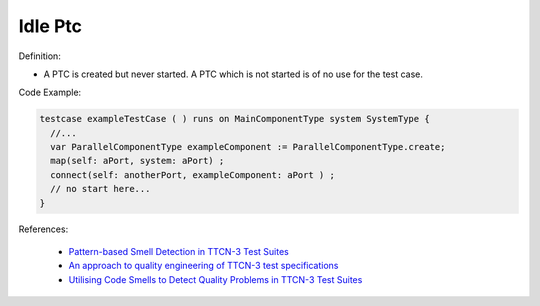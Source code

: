 Idle Ptc
^^^^^
Definition:

* A PTC is created but never started. A PTC which is not started is of no use for the test case.


Code Example:

.. code-block:: pseudo

  testcase exampleTestCase ( ) runs on MainComponentType system SystemType {
    //...
    var ParallelComponentType exampleComponent := ParallelComponentType.create;
    map(self: aPort, system: aPort) ;
    connect(self: anotherPort, exampleComponent: aPort ) ;
    // no start here...
  }


References:

 * `Pattern-based Smell Detection in TTCN-3 Test Suites <http://citeseerx.ist.psu.edu/viewdoc/download?doi=10.1.1.144.6997&rep=rep1&type=pdf>`_
 * `An approach to quality engineering of TTCN-3 test specifications <https://link.springer.com/article/10.1007/s10009-008-0075-0>`_
 * `Utilising Code Smells to Detect Quality Problems in TTCN-3 Test Suites <https://link.springer.com/chapter/10.1007/978-3-540-73066-8_16>`_

